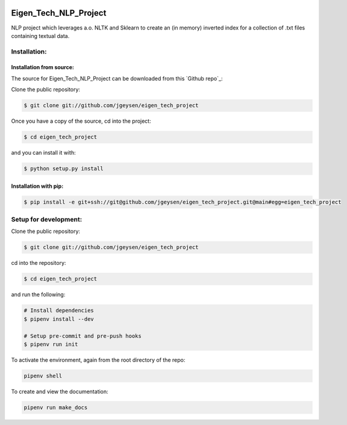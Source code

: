 |Github Test| |Pre-Commit|

******************************************************
Eigen_Tech_NLP_Project
******************************************************

NLP project which leverages a.o. NLTK and Sklearn to create an (in memory) inverted index for a collection of
.txt files containing textual data.

Installation:
########

Installation from source:
=====================

The source for Eigen_Tech_NLP_Project can be downloaded from this `Github repo`_:

Clone the public repository:

.. code-block:: console

    $ git clone git://github.com/jgeysen/eigen_tech_project

Once you have a copy of the source, cd into the project:

.. code-block:: console

    $ cd eigen_tech_project

and you can install it with:

.. code-block:: console

    $ python setup.py install


Installation with pip:
=====================

.. code-block:: console

    $ pip install -e git+ssh://git@github.com/jgeysen/eigen_tech_project.git@main#egg=eigen_tech_project

Setup for development:
########

Clone the public repository:

.. code-block:: console

    $ git clone git://github.com/jgeysen/eigen_tech_project

cd into the repository:

.. code-block:: console

    $ cd eigen_tech_project

and run the following:

.. code-block:: console

    # Install dependencies
    $ pipenv install --dev

    # Setup pre-commit and pre-push hooks
    $ pipenv run init

To activate the environment, again from the root directory of the repo:

.. code-block:: console

    pipenv shell

To create and view the documentation:

.. code-block:: console

    pipenv run make_docs


.. |GitHub Test| image:: https://github.com/jgeysen/eigen_tech_project/workflows/Test/badge.svg
   :target: https://github.com/jgeysen/eigen_tech_project/actions
   :alt: github-test
.. |Pre-Commit| image:: https://img.shields.io/badge/pre--commit-enabled-brightgreen?logo=pre-commit&logoColor=white
   :target: https://github.com/pre-commit/pre-commit
   :alt: pre-commit
